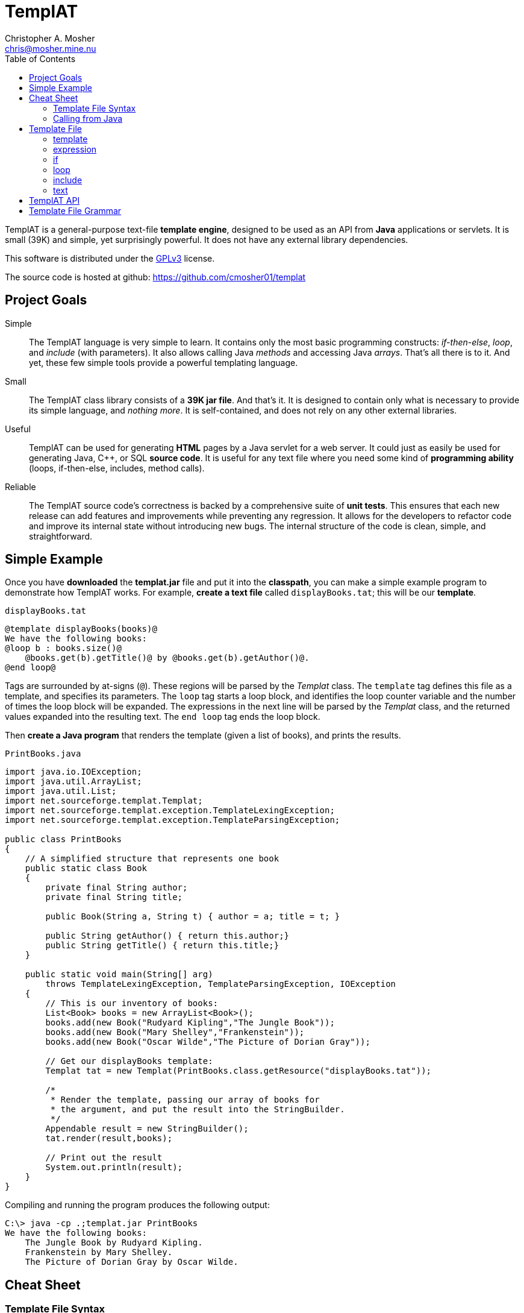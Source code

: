TemplAT
=======
Christopher A. Mosher <chris@mosher.mine.nu>
:toc2:



TemplAT is a general-purpose text-file *template engine*, designed to be used
as an API from *Java* applications or servlets. It is small (39K) and simple,
yet surprisingly powerful. It does not have any external library dependencies.

This software is distributed under the 
http://www.gnu.org/licenses/gpl-3.0-standalone.html[GPLv3]
license.

The source code is hosted at github: https://github.com/cmosher01/templat[]





== Project Goals

Simple::
The TemplAT language is very simple to learn. It contains only the most basic
programming constructs: _if-then-else_, _loop_, and _include_ (with parameters).
It also allows calling Java _methods_ and accessing Java _arrays_. That's all
there is to it. And yet, these few simple tools provide a powerful templating
language.

Small::
The TemplAT class library consists of a *39K jar file*. And that's it. It is
designed to contain only what is necessary to provide its simple language, and
_nothing more_. It is self-contained, and does not rely on any other external
libraries.

Useful::
TemplAT can be used for generating *HTML* pages by a Java servlet for a web
server. It could just as easily be used for generating Java, C++, or SQL
*source code*. It is useful for any text file where you need some kind of 
*programming ability* (loops, if-then-else, includes, method calls).

Reliable::
The TemplAT source code's correctness is backed by a comprehensive suite of
*unit tests*. This ensures that each new release can add features and improvements
while preventing any regression. It allows for the developers to refactor code
and improve its internal state without introducing new bugs. The internal structure
of the code is clean, simple, and straightforward.






== Simple Example

Once you have *downloaded* the *templat.jar* file and put it into the *classpath*,
you can make a simple example program to demonstrate how TemplAT works. For example,
*create a text file* called +displayBooks.tat+; this will be our *template*.

+displayBooks.tat+
------------------------------------------------------------
@template displayBooks(books)@
We have the following books:
@loop b : books.size()@
    @books.get(b).getTitle()@ by @books.get(b).getAuthor()@.
@end loop@
------------------------------------------------------------

Tags are surrounded by at-signs (+@+). These regions will be parsed by the _Templat_
class. The +template+ tag defines this file as a template, and specifies its parameters.
The +loop+ tag starts a loop block, and identifies the loop counter variable and
the number of times the loop block will be expanded. The expressions in the next
line will be parsed by the _Templat_ class, and the returned values expanded into
the resulting text. The +end loop+ tag ends the loop block.

Then *create a Java program* that renders the template (given a list of books),
and prints the results.

+PrintBooks.java+
[source,java]
-----------------------------------------------------------------
import java.io.IOException;
import java.util.ArrayList;
import java.util.List;
import net.sourceforge.templat.Templat;
import net.sourceforge.templat.exception.TemplateLexingException;
import net.sourceforge.templat.exception.TemplateParsingException;

public class PrintBooks
{
    // A simplified structure that represents one book
    public static class Book
    {
        private final String author;
        private final String title;

        public Book(String a, String t) { author = a; title = t; }

        public String getAuthor() { return this.author;}
        public String getTitle() { return this.title;}
    }

    public static void main(String[] arg)
        throws TemplateLexingException, TemplateParsingException, IOException
    {
        // This is our inventory of books:
        List<Book> books = new ArrayList<Book>();
        books.add(new Book("Rudyard Kipling","The Jungle Book"));
        books.add(new Book("Mary Shelley","Frankenstein"));
        books.add(new Book("Oscar Wilde","The Picture of Dorian Gray"));

        // Get our displayBooks template:
        Templat tat = new Templat(PrintBooks.class.getResource("displayBooks.tat"));

        /*
         * Render the template, passing our array of books for
         * the argument, and put the result into the StringBuilder.
         */
        Appendable result = new StringBuilder();
        tat.render(result,books);

        // Print out the result
        System.out.println(result);
    }
}
-----------------------------------------------------------------

Compiling and running the program produces the following output:

--------------------------------------
C:\> java -cp .;templat.jar PrintBooks
We have the following books:
    The Jungle Book by Rudyard Kipling.
    Frankenstein by Mary Shelley.
    The Picture of Dorian Gray by Oscar Wilde.
--------------------------------------



== Cheat Sheet

=== Template File Syntax

==== template
----
   @ template template-name( parameter1, parameter2, ... ) @
           template-body
----

==== expression
----
   @ expression @
----

==== if
----
   @ if ( boolean-expression ) @
           if-body
[  @ else @
           else-body  ]
   @ end if @
----

==== loop
----
   @ loop variable : count-expression @
           loop-body
   @ end loop @
----

==== include
----
   @ include template-path( argument1, argument2, ... ) @
----

=== Calling from Java

[source,java]
-----------------------------------------------
include net.sourceforge.templat.Templat;

Templat tat = new Templat( template-file-URL );

Appendable result = new StringBuilder();
tat.render(result, argument1, argument2, ... );
-----------------------------------------------






== Template File

=== template
----
   @ template template-name( parameter1, parameter2, ... ) @
           template-body
----
The +template+ tag defines the file as a template to be parsed by the +Templat+ class.
It must be at the start of every template file. +template-name+ is the name of this
template. This name must be the same as the name of the file containing this template,
without the +.tat+ filetype. Following the name, in parentheses, is an optional
comma-delimited list of +parameter+ s for this template. Following the +template+ tag
is the +template-body+ (the rest of the file), which may contain other tags ( +if+ s,
+loop+ s, +include+ s, or +expression+ s ).

=== expression
----
   @ expression @
----

Any tag that does not start with one of TemplAT's keywords will be treated as a Java
expression. An expression can be a variable name, a class name, or an integer literal.
Classes or variables may futher have method calls or subscripts (for arrays
or +java.util.List+ objects).

=== if
----
   @ if ( boolean-expression ) @
           if-body
[  @ else @
           else-body  ]
   @ end if @
----
The +if+ and +end if+ tags, and optional +else+ tag, define a conditional expansion.
The +boolean-expression+ is evaluated; if the result is true, the +if-body+ is
(parsed and) expanded to the output. Otherwise, the +else-body+, if it exists, is 
(parsed and) expanded to the output. Note that either body (or both) may contain
template tags and/or plain text areas.

=== loop
----
   @ loop variable : count-expression @
           loop-body
   @ end loop @
----
The +loop+ and +end loop+ tags define a repeated expansion. The +count-expression+
is evaluated as a Java expression that returns an _integer_, and the +loop-body+ is
(parsed and) expanded _that many times_ to the output. If the count is less than or
equal to zero, then the +loop-body+ will not be expanded. Within the +loop-body+,
the variable may be referenced within any expression in any tag. The variable will
be a +java.lang.Integer+. It will hold the value _zero_ on the first iteration of the 
loop, _one_ on the next iteration, etc., up to _count minus 1_ on the final interation.

=== include
----
   @ include template-path( argument1, argument2, ... ) @
----
The +include+ tag parses and expands another template file. +template-path+ is the
(optional path and) name of the template to be included. The path is interpreted
_relative to_ the including template. The file name of the included template will 
be the specified name followed by +.tat+ filetype. Following the +template-path+,
within parentheses, you must specify the arguments required by the included template.
These arguments will be bound to the parameters defined by the included template 
when it is parsed.

=== text

Areas of the template that are not within any tag will be passed through verbatim
to the output. The _one exception_ is that text cannot contain an _at-sign_ (+@+) by
itself (because an at-sign defines the start of a tag). Use _two at-signs_ in a row
(+@@+) in text to indicate a single at-sign in the rendered output. For example,
+john@@example.com+ in text within a template would be rendered as +john@example.com+
in the output. However, +john@example.com+ in the text would result in a syntax error 
at render time.



== TemplAT API

Parsing templates is accomplished by the developer writing a Java application (or
servlet) and using the TemplAT API. The TemplAT API is very simple and straightforward,
consisting of basically one class and one method. The class to use is:

[source,java]
----
net.sourceforge.templat.Templat
----

Create an instance of this class, and pass the template's URL to the constructor:

[source,java]
----
Templat t = new Templat(urlOfTatFile);
----

To actually render the template, call the render method:

[source,java]
----
void render(Appendable result, Object... arguments)
----



== Template File Grammar

----
 template : tmpldef body
  tmpldef : '@' 'template' '(' [param [',' param ...]] ')' '@'
     body : [text] [statement] ...
statement : if | include | loop | expr
       if : '@' 'if' '(' boolean-expr ')' '@' body '@' 'end if' '@'
  include : '@' 'include' template-path '(' [expr [',' expr ...]] ')' '@'
     loop : '@' 'loop' var ':' count-expr '@' body '@' 'end loop' '@'
     expr : '!' expr
            '(' expr ')'
            INTEGER
            name [selector...]
     name : [name '.'] IDENTIFIER
 selector : '.' IDENTIFIER '(' [expr...] ')'
            '[' expr ']'
----
